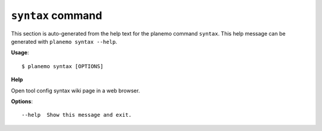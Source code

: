 
``syntax`` command
======================================

This section is auto-generated from the help text for the planemo command
``syntax``. This help message can be generated with ``planemo syntax
--help``.

**Usage**::

    $ planemo syntax [OPTIONS]

**Help**

Open tool config syntax wiki page in a web browser.

**Options**::


      --help  Show this message and exit.
    
